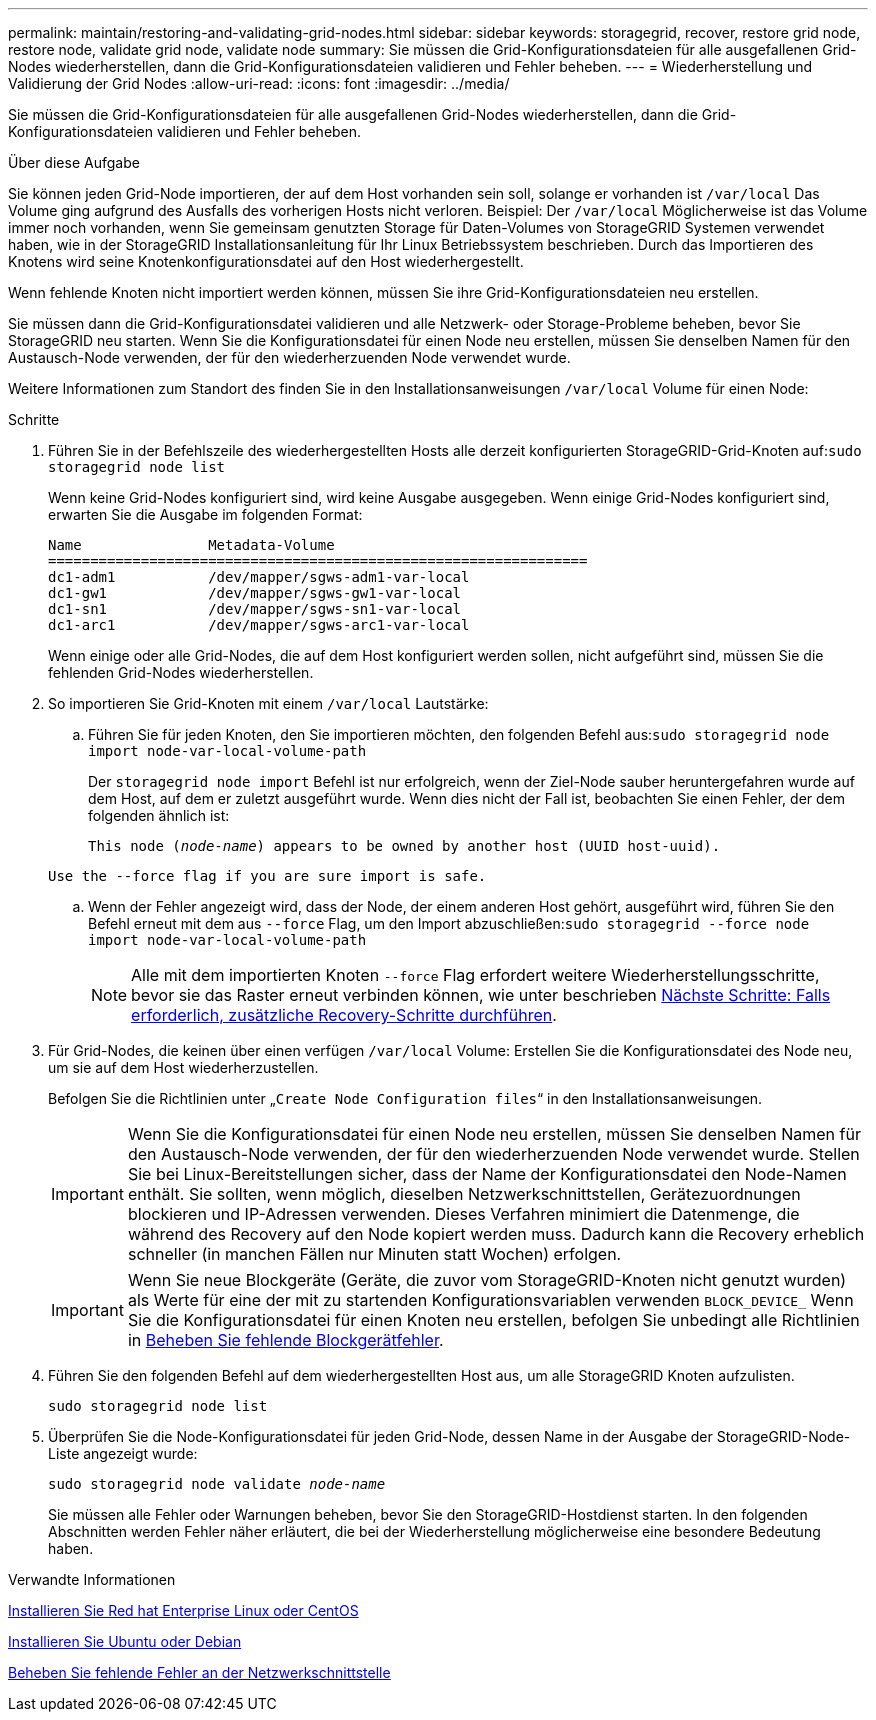 ---
permalink: maintain/restoring-and-validating-grid-nodes.html 
sidebar: sidebar 
keywords: storagegrid, recover, restore grid node, restore node, validate grid node, validate node 
summary: Sie müssen die Grid-Konfigurationsdateien für alle ausgefallenen Grid-Nodes wiederherstellen, dann die Grid-Konfigurationsdateien validieren und Fehler beheben. 
---
= Wiederherstellung und Validierung der Grid Nodes
:allow-uri-read: 
:icons: font
:imagesdir: ../media/


[role="lead"]
Sie müssen die Grid-Konfigurationsdateien für alle ausgefallenen Grid-Nodes wiederherstellen, dann die Grid-Konfigurationsdateien validieren und Fehler beheben.

.Über diese Aufgabe
Sie können jeden Grid-Node importieren, der auf dem Host vorhanden sein soll, solange er vorhanden ist `/var/local` Das Volume ging aufgrund des Ausfalls des vorherigen Hosts nicht verloren. Beispiel: Der `/var/local` Möglicherweise ist das Volume immer noch vorhanden, wenn Sie gemeinsam genutzten Storage für Daten-Volumes von StorageGRID Systemen verwendet haben, wie in der StorageGRID Installationsanleitung für Ihr Linux Betriebssystem beschrieben. Durch das Importieren des Knotens wird seine Knotenkonfigurationsdatei auf den Host wiederhergestellt.

Wenn fehlende Knoten nicht importiert werden können, müssen Sie ihre Grid-Konfigurationsdateien neu erstellen.

Sie müssen dann die Grid-Konfigurationsdatei validieren und alle Netzwerk- oder Storage-Probleme beheben, bevor Sie StorageGRID neu starten. Wenn Sie die Konfigurationsdatei für einen Node neu erstellen, müssen Sie denselben Namen für den Austausch-Node verwenden, der für den wiederherzuenden Node verwendet wurde.

Weitere Informationen zum Standort des finden Sie in den Installationsanweisungen `/var/local` Volume für einen Node:

.Schritte
. Führen Sie in der Befehlszeile des wiederhergestellten Hosts alle derzeit konfigurierten StorageGRID-Grid-Knoten auf:``sudo storagegrid node list``
+
Wenn keine Grid-Nodes konfiguriert sind, wird keine Ausgabe ausgegeben. Wenn einige Grid-Nodes konfiguriert sind, erwarten Sie die Ausgabe im folgenden Format:

+
[listing]
----
Name               Metadata-Volume
================================================================
dc1-adm1           /dev/mapper/sgws-adm1-var-local
dc1-gw1            /dev/mapper/sgws-gw1-var-local
dc1-sn1            /dev/mapper/sgws-sn1-var-local
dc1-arc1           /dev/mapper/sgws-arc1-var-local
----
+
Wenn einige oder alle Grid-Nodes, die auf dem Host konfiguriert werden sollen, nicht aufgeführt sind, müssen Sie die fehlenden Grid-Nodes wiederherstellen.

. So importieren Sie Grid-Knoten mit einem `/var/local` Lautstärke:
+
.. Führen Sie für jeden Knoten, den Sie importieren möchten, den folgenden Befehl aus:``sudo storagegrid node import node-var-local-volume-path``
+
Der `storagegrid node import` Befehl ist nur erfolgreich, wenn der Ziel-Node sauber heruntergefahren wurde auf dem Host, auf dem er zuletzt ausgeführt wurde. Wenn dies nicht der Fall ist, beobachten Sie einen Fehler, der dem folgenden ähnlich ist:

+
`This node (_node-name_) appears to be owned by another host (UUID host-uuid).`

+
`Use the --force flag if you are sure import is safe.`

.. Wenn der Fehler angezeigt wird, dass der Node, der einem anderen Host gehört, ausgeführt wird, führen Sie den Befehl erneut mit dem aus `--force` Flag, um den Import abzuschließen:``sudo storagegrid --force node import node-var-local-volume-path``
+

NOTE: Alle mit dem importierten Knoten `--force` Flag erfordert weitere Wiederherstellungsschritte, bevor sie das Raster erneut verbinden können, wie unter beschrieben xref:whats-next-performing-additional-recovery-steps-if-required.adoc[Nächste Schritte: Falls erforderlich, zusätzliche Recovery-Schritte durchführen].



. Für Grid-Nodes, die keinen über einen verfügen `/var/local` Volume: Erstellen Sie die Konfigurationsdatei des Node neu, um sie auf dem Host wiederherzustellen.
+
Befolgen Sie die Richtlinien unter „`Create Node Configuration files`“ in den Installationsanweisungen.

+

IMPORTANT: Wenn Sie die Konfigurationsdatei für einen Node neu erstellen, müssen Sie denselben Namen für den Austausch-Node verwenden, der für den wiederherzuenden Node verwendet wurde. Stellen Sie bei Linux-Bereitstellungen sicher, dass der Name der Konfigurationsdatei den Node-Namen enthält. Sie sollten, wenn möglich, dieselben Netzwerkschnittstellen, Gerätezuordnungen blockieren und IP-Adressen verwenden. Dieses Verfahren minimiert die Datenmenge, die während des Recovery auf den Node kopiert werden muss. Dadurch kann die Recovery erheblich schneller (in manchen Fällen nur Minuten statt Wochen) erfolgen.

+

IMPORTANT: Wenn Sie neue Blockgeräte (Geräte, die zuvor vom StorageGRID-Knoten nicht genutzt wurden) als Werte für eine der mit zu startenden Konfigurationsvariablen verwenden `BLOCK_DEVICE_` Wenn Sie die Konfigurationsdatei für einen Knoten neu erstellen, befolgen Sie unbedingt alle Richtlinien in xref:fixing-missing-block-device-errors.adoc[Beheben Sie fehlende Blockgerätfehler].

. Führen Sie den folgenden Befehl auf dem wiederhergestellten Host aus, um alle StorageGRID Knoten aufzulisten.
+
`sudo storagegrid node list`

. Überprüfen Sie die Node-Konfigurationsdatei für jeden Grid-Node, dessen Name in der Ausgabe der StorageGRID-Node-Liste angezeigt wurde:
+
`sudo storagegrid node validate _node-name_`

+
Sie müssen alle Fehler oder Warnungen beheben, bevor Sie den StorageGRID-Hostdienst starten. In den folgenden Abschnitten werden Fehler näher erläutert, die bei der Wiederherstellung möglicherweise eine besondere Bedeutung haben.



.Verwandte Informationen
xref:../rhel/index.adoc[Installieren Sie Red hat Enterprise Linux oder CentOS]

xref:../ubuntu/index.adoc[Installieren Sie Ubuntu oder Debian]

xref:fixing-mssing-network-interface-errors.adoc[Beheben Sie fehlende Fehler an der Netzwerkschnittstelle]
